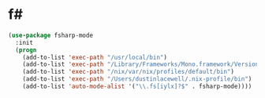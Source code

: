 * f#
#+BEGIN_SRC emacs-lisp
  (use-package fsharp-mode
    :init
    (progn
      (add-to-list 'exec-path "/usr/local/bin")
      (add-to-list 'exec-path "/Library/Frameworks/Mono.framework/Versions/Current/Commands")
      (add-to-list 'exec-path "/nix/var/nix/profiles/default/bin")
      (add-to-list 'exec-path "/Users/dustinlacewell/.nix-profile/bin")
      (add-to-list 'auto-mode-alist '("\\.fs[iylx]?$" . fsharp-mode))))
#+END_SRC
